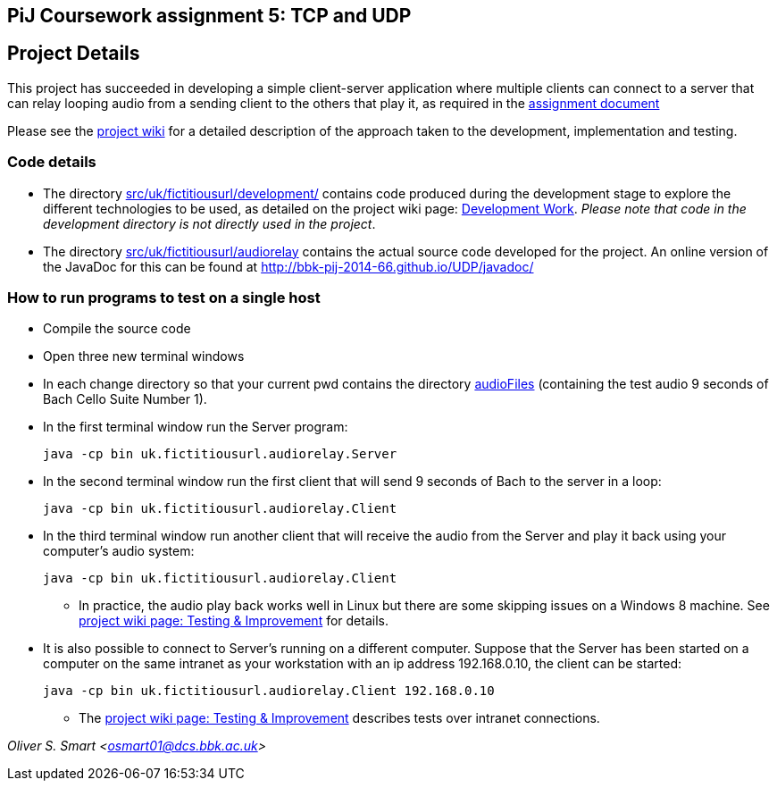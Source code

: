 == PiJ Coursework assignment 5: TCP and UDP


== Project Details

This project has succeeded in developing a simple client-server application where multiple clients can 
connect to a server that can relay looping audio from a sending client to the others that play it, as required in the 
http://bbk-pij-2014-66.github.io/UDP/udp.pdf[assignment document]

Please see the https://github.com/BBK-PiJ-2014-66/UDP/wiki[project wiki] for a detailed description of the 
approach taken to the development, implementation and testing. 

=== Code details

* The directory link:src/uk/fictitiousurl/development/[src/uk/fictitiousurl/development/] contains code 
produced during the development stage to explore the different technologies to be used, as detailed
on the project wiki page: https://github.com/BBK-PiJ-2014-66/UDP/wiki/Development-work[Development Work]. 
_Please note that code in the development directory is not directly used in the project_.
* The directory link:src/uk/fictitiousurl/audiorelay[src/uk/fictitiousurl/audiorelay] contains the actual source code
developed for the project. An online version of the JavaDoc for this can be found at 
http://bbk-pij-2014-66.github.io/UDP/javadoc/

=== How to run programs to test on a single host

* Compile the source code
* Open three new terminal windows
* In each change directory so that your current +pwd+ contains the directory link:audioFiles[audioFiles] (containing 
the test audio 9 seconds of Bach Cello Suite Number 1).
* In the first terminal window run the Server program:

 java -cp bin uk.fictitiousurl.audiorelay.Server

* In the second terminal window run the first client that will send 9 seconds of Bach to the server in a loop:

 java -cp bin uk.fictitiousurl.audiorelay.Client
 
 * In the third terminal window run another client that will receive the audio from the Server and play it 
 back using your computer's audio system:
 
 java -cp bin uk.fictitiousurl.audiorelay.Client

** In practice, the audio play back works well in Linux but there are some skipping issues on a Windows 8 machine. See   
https://github.com/BBK-PiJ-2014-66/UDP/wiki/Testing-&-Improvement[project wiki page: Testing & Improvement] for details.

* It is also possible to connect to Server's running on a different computer. Suppose that the Server has been started on 
a computer on the same intranet as your workstation with an ip address 192.168.0.10, the client can be started:

 java -cp bin uk.fictitiousurl.audiorelay.Client 192.168.0.10

** The https://github.com/BBK-PiJ-2014-66/UDP/wiki/Testing-&-Improvement[project wiki page: Testing & Improvement]
describes tests over intranet connections.  
 

_Oliver S. Smart <osmart01@dcs.bbk.ac.uk>_
